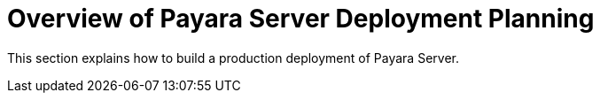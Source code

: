 = Overview of Payara Server Deployment Planning

This section explains how to build a production deployment of Payara Server.
